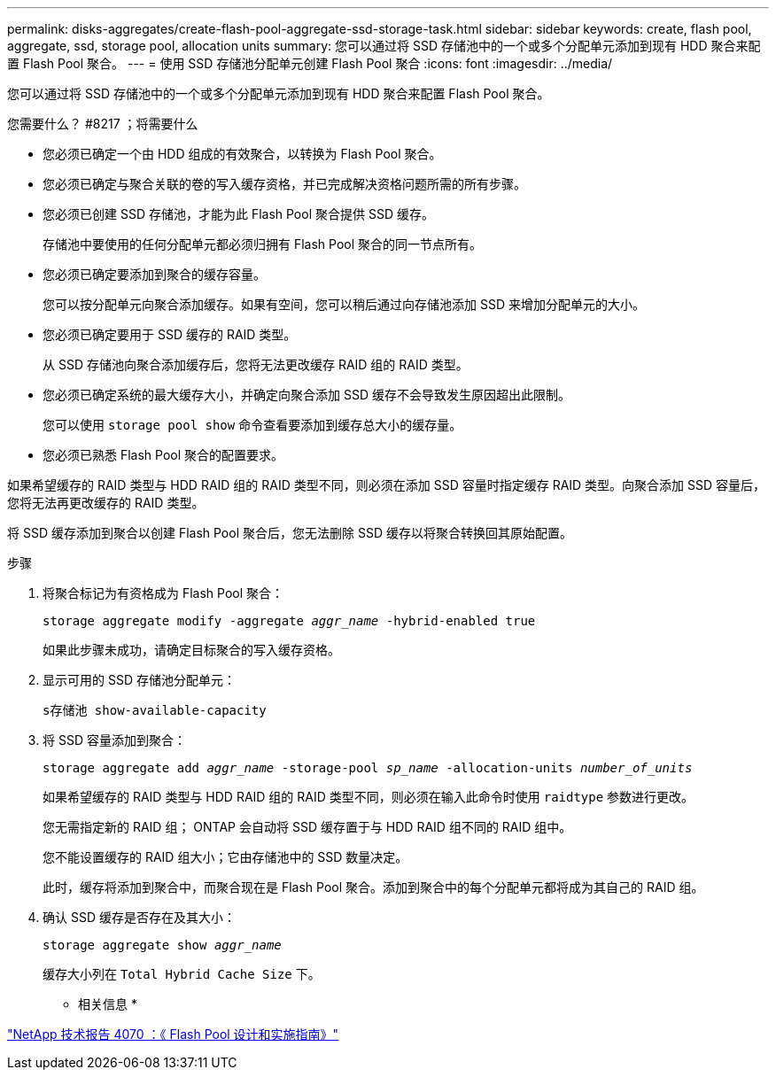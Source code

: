 ---
permalink: disks-aggregates/create-flash-pool-aggregate-ssd-storage-task.html 
sidebar: sidebar 
keywords: create, flash pool, aggregate, ssd, storage pool, allocation units 
summary: 您可以通过将 SSD 存储池中的一个或多个分配单元添加到现有 HDD 聚合来配置 Flash Pool 聚合。 
---
= 使用 SSD 存储池分配单元创建 Flash Pool 聚合
:icons: font
:imagesdir: ../media/


[role="lead"]
您可以通过将 SSD 存储池中的一个或多个分配单元添加到现有 HDD 聚合来配置 Flash Pool 聚合。

.您需要什么？ #8217 ；将需要什么
* 您必须已确定一个由 HDD 组成的有效聚合，以转换为 Flash Pool 聚合。
* 您必须已确定与聚合关联的卷的写入缓存资格，并已完成解决资格问题所需的所有步骤。
* 您必须已创建 SSD 存储池，才能为此 Flash Pool 聚合提供 SSD 缓存。
+
存储池中要使用的任何分配单元都必须归拥有 Flash Pool 聚合的同一节点所有。

* 您必须已确定要添加到聚合的缓存容量。
+
您可以按分配单元向聚合添加缓存。如果有空间，您可以稍后通过向存储池添加 SSD 来增加分配单元的大小。

* 您必须已确定要用于 SSD 缓存的 RAID 类型。
+
从 SSD 存储池向聚合添加缓存后，您将无法更改缓存 RAID 组的 RAID 类型。

* 您必须已确定系统的最大缓存大小，并确定向聚合添加 SSD 缓存不会导致发生原因超出此限制。
+
您可以使用 `storage pool show` 命令查看要添加到缓存总大小的缓存量。

* 您必须已熟悉 Flash Pool 聚合的配置要求。


如果希望缓存的 RAID 类型与 HDD RAID 组的 RAID 类型不同，则必须在添加 SSD 容量时指定缓存 RAID 类型。向聚合添加 SSD 容量后，您将无法再更改缓存的 RAID 类型。

将 SSD 缓存添加到聚合以创建 Flash Pool 聚合后，您无法删除 SSD 缓存以将聚合转换回其原始配置。

.步骤
. 将聚合标记为有资格成为 Flash Pool 聚合：
+
`storage aggregate modify -aggregate _aggr_name_ -hybrid-enabled true`

+
如果此步骤未成功，请确定目标聚合的写入缓存资格。

. 显示可用的 SSD 存储池分配单元：
+
`s存储池 show-available-capacity`

. 将 SSD 容量添加到聚合：
+
`storage aggregate add _aggr_name_ -storage-pool _sp_name_ -allocation-units _number_of_units_`

+
如果希望缓存的 RAID 类型与 HDD RAID 组的 RAID 类型不同，则必须在输入此命令时使用 `raidtype` 参数进行更改。

+
您无需指定新的 RAID 组； ONTAP 会自动将 SSD 缓存置于与 HDD RAID 组不同的 RAID 组中。

+
您不能设置缓存的 RAID 组大小；它由存储池中的 SSD 数量决定。

+
此时，缓存将添加到聚合中，而聚合现在是 Flash Pool 聚合。添加到聚合中的每个分配单元都将成为其自己的 RAID 组。

. 确认 SSD 缓存是否存在及其大小：
+
`storage aggregate show _aggr_name_`

+
缓存大小列在 `Total Hybrid Cache Size` 下。



* 相关信息 *

http://www.netapp.com/us/media/tr-4070.pdf["NetApp 技术报告 4070 ：《 Flash Pool 设计和实施指南》"]
